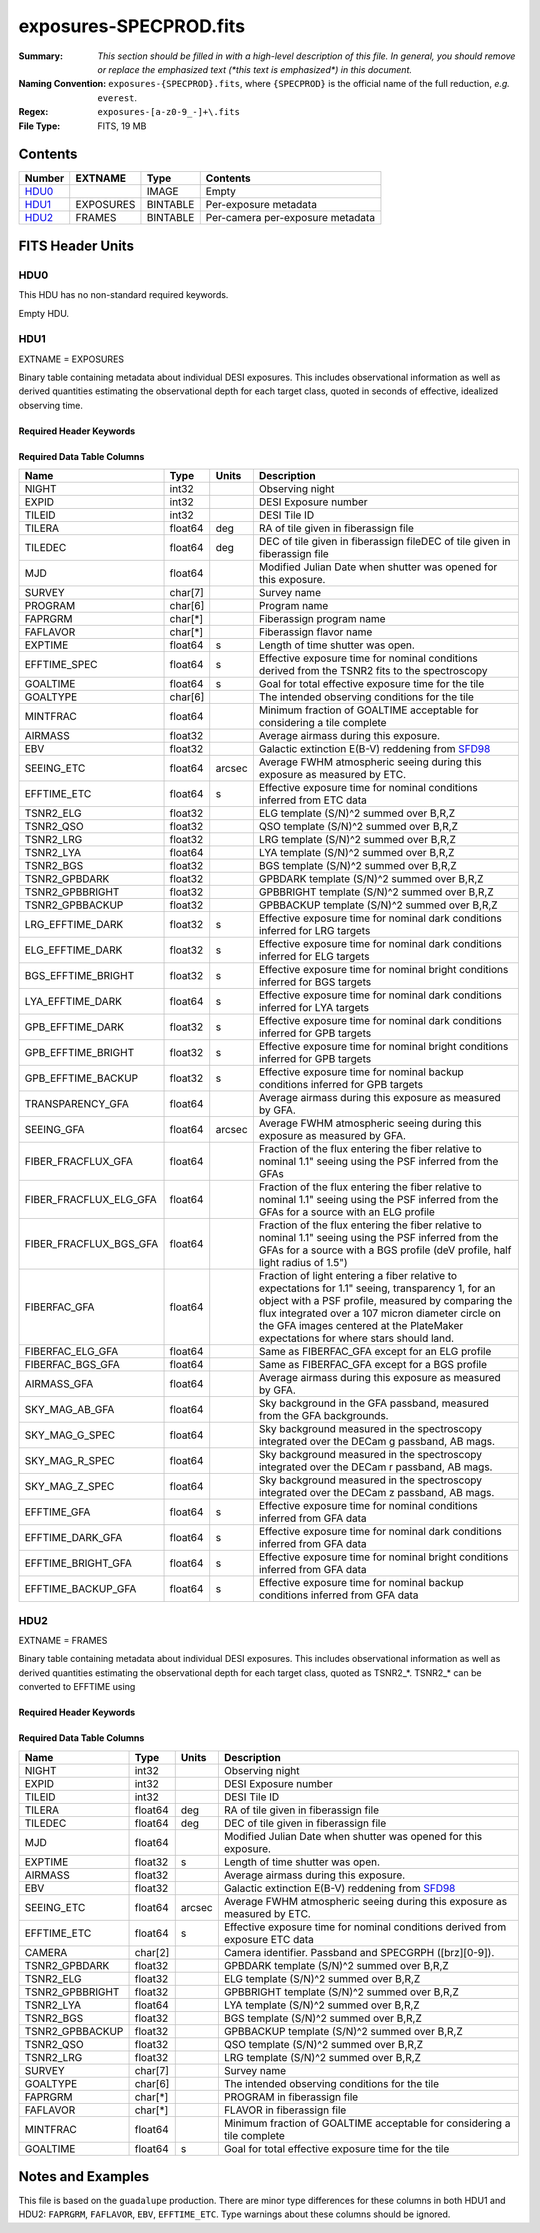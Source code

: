 =======================
exposures-SPECPROD.fits
=======================

:Summary: *This section should be filled in with a high-level description of
    this file. In general, you should remove or replace the emphasized text
    (\*this text is emphasized\*) in this document.*
:Naming Convention: ``exposures-{SPECPROD}.fits``, where ``{SPECPROD}`` is the
    official name of the full reduction, *e.g.* ``everest``.
:Regex: ``exposures-[a-z0-9_-]+\.fits``
:File Type: FITS, 19 MB

Contents
========

====== ========= ======== ===================
Number EXTNAME   Type     Contents
====== ========= ======== ===================
HDU0_            IMAGE    Empty
HDU1_  EXPOSURES BINTABLE Per-exposure metadata
HDU2_  FRAMES    BINTABLE Per-camera per-exposure metadata
====== ========= ======== ===================


FITS Header Units
=================

HDU0
----

This HDU has no non-standard required keywords.

Empty HDU.

HDU1
----

EXTNAME = EXPOSURES

Binary table containing metadata about individual DESI exposures. This
includes observational information as well as derived quantities
estimating the observational depth for each target class, quoted
in seconds of effective, idealized observing time.

Required Header Keywords
~~~~~~~~~~~~~~~~~~~~~~~~

.. collapse:: Required Header Keywords Table

    .. rst-class:: keywords

    ====== ============= ==== =====================
    KEY    Example Value Type Comment
    ====== ============= ==== =====================
    NAXIS1 337           int  Number of columns
    NAXIS2 3912          int  Number of exposure rows
    ====== ============= ==== =====================

Required Data Table Columns
~~~~~~~~~~~~~~~~~~~~~~~~~~~

.. rst-class:: columns

====================== ======== ====== ===========
Name                   Type     Units  Description
====================== ======== ====== ===========
NIGHT                  int32           Observing night
EXPID                  int32           DESI Exposure number
TILEID                 int32           DESI Tile ID
TILERA                 float64  deg    RA of tile given in fiberassign file
TILEDEC                float64  deg    DEC of tile given in fiberassign fileDEC of tile given in fiberassign file
MJD                    float64         Modified Julian Date when shutter was opened for this exposure.
SURVEY                 char[7]         Survey name
PROGRAM                char[6]         Program name
FAPRGRM                char[*]         Fiberassign program name
FAFLAVOR               char[*]         Fiberassign flavor name
EXPTIME                float64  s      Length of time shutter was open.
EFFTIME_SPEC           float64  s      Effective exposure time for nominal conditions derived from the TSNR2 fits to the spectroscopy
GOALTIME               float64  s      Goal for total effective exposure time for the tile
GOALTYPE               char[6]         The intended observing conditions for the tile
MINTFRAC               float64         Minimum fraction of GOALTIME acceptable for considering a tile complete
AIRMASS                float32         Average airmass during this exposure.
EBV                    float32         Galactic extinction E(B-V) reddening from SFD98_
SEEING_ETC             float64  arcsec Average FWHM atmospheric seeing during this exposure as measured by ETC.
EFFTIME_ETC            float64  s      Effective exposure time for nominal conditions inferred from ETC data
TSNR2_ELG              float32         ELG template (S/N)^2 summed over B,R,Z
TSNR2_QSO              float32         QSO template (S/N)^2 summed over B,R,Z
TSNR2_LRG              float32         LRG template (S/N)^2 summed over B,R,Z
TSNR2_LYA              float64         LYA template (S/N)^2 summed over B,R,Z
TSNR2_BGS              float32         BGS template (S/N)^2 summed over B,R,Z
TSNR2_GPBDARK          float32         GPBDARK template (S/N)^2 summed over B,R,Z
TSNR2_GPBBRIGHT        float32         GPBBRIGHT template (S/N)^2 summed over B,R,Z
TSNR2_GPBBACKUP        float32         GPBBACKUP template (S/N)^2 summed over B,R,Z
LRG_EFFTIME_DARK       float32  s      Effective exposure time for nominal dark conditions inferred for LRG targets
ELG_EFFTIME_DARK       float32  s      Effective exposure time for nominal dark conditions inferred for ELG targets
BGS_EFFTIME_BRIGHT     float32  s      Effective exposure time for nominal bright conditions inferred for BGS targets
LYA_EFFTIME_DARK       float64  s      Effective exposure time for nominal dark conditions inferred for LYA targets
GPB_EFFTIME_DARK       float32  s      Effective exposure time for nominal dark conditions inferred for GPB targets
GPB_EFFTIME_BRIGHT     float32  s      Effective exposure time for nominal bright conditions inferred for GPB targets
GPB_EFFTIME_BACKUP     float32  s      Effective exposure time for nominal backup conditions inferred for GPB targets
TRANSPARENCY_GFA       float64         Average airmass during this exposure as measured by GFA.
SEEING_GFA             float64  arcsec Average FWHM atmospheric seeing during this exposure as measured by GFA.
FIBER_FRACFLUX_GFA     float64         Fraction of the flux entering the fiber relative to nominal 1.1" seeing using the PSF inferred from the GFAs
FIBER_FRACFLUX_ELG_GFA float64         Fraction of the flux entering the fiber relative to nominal 1.1" seeing using the PSF inferred from the GFAs for a source with an ELG profile
FIBER_FRACFLUX_BGS_GFA float64         Fraction of the flux entering the fiber relative to nominal 1.1" seeing using the PSF inferred from the GFAs for a source with a BGS profile (deV profile, half light radius of 1.5")
FIBERFAC_GFA           float64         Fraction of light entering a fiber relative to expectations for 1.1" seeing, transparency 1, for an object with a PSF profile, measured by comparing the flux integrated over a 107 micron diameter circle on the GFA images centered at the PlateMaker expectations for where stars should land.
FIBERFAC_ELG_GFA       float64         Same as FIBERFAC_GFA except for an ELG profile
FIBERFAC_BGS_GFA       float64         Same as FIBERFAC_GFA except for a BGS profile
AIRMASS_GFA            float64         Average airmass during this exposure as measured by GFA.
SKY_MAG_AB_GFA         float64         Sky background in the GFA passband, measured from the GFA backgrounds.
SKY_MAG_G_SPEC         float64         Sky background measured in the spectroscopy integrated over the DECam g passband, AB mags.
SKY_MAG_R_SPEC         float64         Sky background measured in the spectroscopy integrated over the DECam r passband, AB mags.
SKY_MAG_Z_SPEC         float64         Sky background measured in the spectroscopy integrated over the DECam z passband, AB mags.
EFFTIME_GFA            float64  s      Effective exposure time for nominal conditions inferred from GFA data
EFFTIME_DARK_GFA       float64  s      Effective exposure time for nominal dark conditions inferred from GFA data
EFFTIME_BRIGHT_GFA     float64  s      Effective exposure time for nominal bright conditions inferred from GFA data
EFFTIME_BACKUP_GFA     float64  s      Effective exposure time for nominal backup conditions inferred from GFA data
====================== ======== ====== ===========

.. _SFD98: https://ui.adsabs.harvard.edu/abs/1998ApJ...500..525S/abstract

HDU2
----

EXTNAME = FRAMES

Binary table containing metadata about individual DESI exposures. This
includes observational information as well as derived quantities
estimating the observational depth for each target class, quoted
as TSNR2_*. TSNR2_* can be converted to EFFTIME using

Required Header Keywords
~~~~~~~~~~~~~~~~~~~~~~~~

.. collapse:: Required Header Keywords Table

    .. rst-class:: keywords

    ====== ============= ==== =====================
    KEY    Example Value Type Comment
    ====== ============= ==== =====================
    NAXIS1 167           int  Number of columns
    NAXIS2 111720        int  Number of per-camera per-exposure rows
    ====== ============= ==== =====================

Required Data Table Columns
~~~~~~~~~~~~~~~~~~~~~~~~~~~

.. rst-class:: keywords

=============== ======== ====== ===========
Name            Type     Units  Description
=============== ======== ====== ===========
NIGHT           int32           Observing night
EXPID           int32           DESI Exposure number
TILEID          int32           DESI Tile ID
TILERA          float64  deg    RA of tile given in fiberassign file
TILEDEC         float64  deg    DEC of tile given in fiberassign file
MJD             float64         Modified Julian Date when shutter was opened for this exposure.
EXPTIME         float32  s      Length of time shutter was open.
AIRMASS         float32         Average airmass during this exposure.
EBV             float32         Galactic extinction E(B-V) reddening from SFD98_
SEEING_ETC      float64  arcsec Average FWHM atmospheric seeing during this exposure as measured by ETC.
EFFTIME_ETC     float64  s      Effective exposure time for nominal conditions derived from exposure ETC data
CAMERA          char[2]         Camera identifier. Passband and SPECGRPH ([brz][0-9]).
TSNR2_GPBDARK   float32         GPBDARK template (S/N)^2 summed over B,R,Z
TSNR2_ELG       float32         ELG template (S/N)^2 summed over B,R,Z
TSNR2_GPBBRIGHT float32         GPBBRIGHT template (S/N)^2 summed over B,R,Z
TSNR2_LYA       float64         LYA template (S/N)^2 summed over B,R,Z
TSNR2_BGS       float32         BGS template (S/N)^2 summed over B,R,Z
TSNR2_GPBBACKUP float32         GPBBACKUP template (S/N)^2 summed over B,R,Z
TSNR2_QSO       float32         QSO template (S/N)^2 summed over B,R,Z
TSNR2_LRG       float32         LRG template (S/N)^2 summed over B,R,Z
SURVEY          char[7]         Survey name
GOALTYPE        char[6]         The intended observing conditions for the tile
FAPRGRM         char[*]         PROGRAM in fiberassign file
FAFLAVOR        char[*]         FLAVOR in fiberassign file
MINTFRAC        float64         Minimum fraction of GOALTIME acceptable for considering a tile complete
GOALTIME        float64  s      Goal for total effective exposure time for the tile
=============== ======== ====== ===========

.. _SFD98: https://ui.adsabs.harvard.edu/abs/1998ApJ...500..525S/abstract

Notes and Examples
==================

This file is based on the ``guadalupe`` production.  There are minor
type differences for these columns in both HDU1 and HDU2: ``FAPRGRM``,
``FAFLAVOR``, ``EBV``, ``EFFTIME_ETC``.  Type warnings about these
columns should be ignored.
